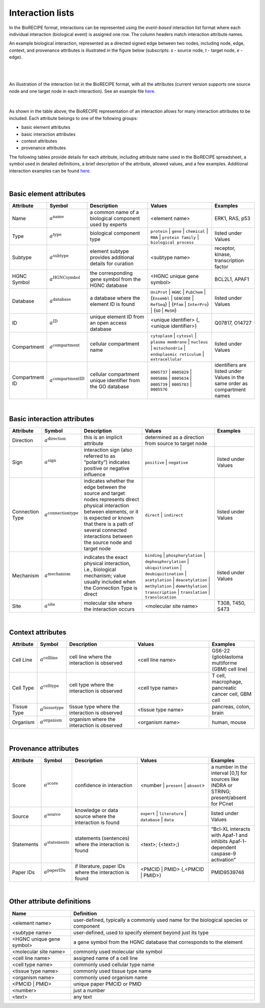 #################
Interaction lists
#################

In the BioRECIPE format, interactions can be represented using the *event-based* interaction list format where each individual interaction (biological event) is assigned one row. The column headers match interaction attribute names. 

An example biological interaction, represented as a directed signed edge between two nodes, including node, edge, context, and provenance attributes is illustrated in the figure below (subscripts: *s* - source node, *t* - target node, *e* - edge). 

.. figure:: figures/figure_example_bio_interaction.png
    :align: center
    :alt: internal figure
    
|
|

An illustration of the interaction list in the BioRECIPE format, with all the attributes (current version supports one source node and one target node in each interaction). See an example file `here <https://github.com/pitt-miskov-zivanov-lab/BioRECIPE/blob/main/examples/interaction_lists/ids_reading.xlsx>`_.

.. figure:: figures/figure_BioRECIPE_ro_format.png
    :align: center
    :alt: internal figure

|

As shown in the table above, the BioRECIPE representation of an interaction allows for many interaction attributes to be included. Each attribute belongs to one of the following groups:

- basic element attributes
- basic interaction attributes
- context attributes
- provenance attributes


The following tables provide details for each attribute, including attribute name used in the BioRECIPE spreadsheet, a symbol used in detailed definitions, a brief description of the attribute, allowed values, and a few examples. Additional interaction examples can be found `here <https://github.com/pitt-miskov-zivanov-lab/BioRECIPE/blob/main/examples/interaction_lists>`_.  

|

Basic element attributes
-------------------------

.. csv-table:: 
    :header: Attribute, Symbol, Description, Values, Examples
    :widths: 5, 3, 34, 38, 20

    Name, ":math:`a^{\mathrm{name}}`", a common name of a biological component used by experts, <element name>, "ERK1, RAS, p53"
    Type, ":math:`a^{\mathrm{type}}`", biological component type, ``protein`` | ``gene`` | ``chemical`` | ``RNA`` | ``protein family`` | ``biological process``, listed under Values
    Subtype, ":math:`a^{\mathrm{subtype}}`", element subtype provides additional details for curation, <subtype name>, "receptor, kinase, transcription factor"
    HGNC Symbol, ":math:`a^{\mathrm{HGNCsymbol}}`", the corresponding gene symbol from the HGNC database, <HGNC unique gene symbol>, "BCL2L1, APAF1"
    Database, ":math:`a^{\mathrm{database}}`", a database where the element ID is found, ``UniProt`` | ``HGNC`` | ``PubChem`` | {``Ensembl`` | ``GENCODE`` | ``RefSeq``} | {``Pfam`` | ``InterPro``} | {``GO`` | ``MeSH``}, listed under Values
    ID, ":math:`a^{\mathrm{ID}}`", unique element ID from an open access database, "<unique identifier> {, <unique identifier>}", "Q07817, O14727"
    Compartment, ":math:`a^{\mathrm{compartment}}`", cellular compartment name, ``cytoplasm`` | ``cytosol`` | ``plasma membrane`` | ``nucleus`` | ``mitochondria`` | ``endoplasmic reticulum`` | ``extracellular``, listed under Values
    Compartment ID, ":math:`a^{\mathrm{compartmentID}}`", cellular compartment unique identifier from the GO database,``0005737`` | ``0005829`` | ``0005886`` | ``0005634`` | ``0005739`` | ``0005783`` | ``0005576``, identifiers are listed under Values in the same order as compartment names
  
|  

Basic interaction attributes
-----------------------------

.. csv-table:: 
    :header: Attribute, Symbol, Description, Values, Examples
    :widths: 5, 3, 34, 38, 20

    Direction, ":math:`a^{\mathrm{direction}}`", this is an implicit attribute, determined as a direction from source to target node 
    Sign, ":math:`a^{\mathrm{sign}}`", interaction sign (also referred to as “polarity”) indicates positive or negative influence, ``positive`` | ``negative``, listed under Values
    Connection Type, ":math:`a^{\mathrm{connectiontype}}`", "indicates whether the edge between the source and target nodes represents direct physical interaction between elements, or it is expected or known that there is a path of several connected interactions between the source node and target node", ``direct`` | ``indirect``, listed under Values
    Mechanism, ":math:`a^{\mathrm{mechanism}}`", "indicates the exact physical interaction, i.e., biological mechanism; value usually included when the Connection Type is direct", ``binding`` | ``phosphorylation`` | ``dephosphorylation`` | ``ubiquitination`` | ``deubiquitination`` | ``acetylation`` | ``deacetylation`` | ``methylation`` | ``demethylation`` | ``transcription`` | ``translation`` | ``translocation``, listed under Values
    Site, ":math:`a^{\mathrm{site}}`", molecular site where the interaction occurs, <molecular site name>, "T308, T450, S473"

|

Context attributes
------------------

.. csv-table:: 
    :header: Attribute, Symbol, Description, Values, Examples
    :widths: 5, 3, 34, 38, 20

    Cell Line, ":math:`a^{\mathrm{cellline}}`", cell line where the interaction is observed, <cell line name>, "GS6-22 (glioblastoma multiforme (GBM) cell line)" 
    Cell Type, ":math:`a^{\mathrm{celltype}}`", cell type where the interaction is observed, <cell type name>, "T cell, macrophage, pancreatic cancer cell, GBM cell"
    Tissue Type, ":math:`a^{\mathrm{tissuetype}}`", tissue type where the interaction is observed, <tissue type name>, "pancreas, colon, brain"
    Organism, ":math:`a^{\mathrm{organism}}`", organism where the interaction is observed, <organism name>, "human, mouse"

|

Provenance attributes
---------------------

.. csv-table:: 
    :header: Attribute, Symbol, Description, Values, Examples
    :widths: 5, 3, 34, 38, 20

    Score, ":math:`a^{\mathrm{score}}`", confidence in interaction, <number | ``present`` | ``absent``>, "a number in the interval [0,1] for sources like INDRA or STRING; present/absent for PCnet"
    Source, ":math:`a^{\mathrm{source}}`", knowledge or data source where the interaction is found, ``expert`` | ``literature`` | ``database`` | ``data``, listed under Values
    Statements, ":math:`a^{\mathrm{statements}}`", statements (sentences) where the interaction is found, "<text>; {<text>;}", “Bcl-XL interacts with Apaf-1 and inhibits Apaf-1-dependent caspase-9 activation”
    Paper IDs, ":math:`a^{\mathrm{paperIDs}}`", "if literature, paper IDs where the interaction is found", "<PMCID | PMID> {,<PMCID | PMID>}", PMID9539746

|

Other attribute definitions
---------------------------

.. csv-table::
    :header: Name, Definition
    :widths: 25, 75

    <element name>, "user-defined, typically a commonly used name for the biological species or component"
    <subtype name>, "user-defined, used to specify element beyond just its type"
    <HGNC unique gene symbol>, "a gene symbol from the HGNC database that corresponds to the element"
    <molecular site name>, "commonly used molecular site symbol"
    <cell line name>, "assigned name of a cell line"
    <cell type name>, "commonly used cellular type name"
    <tissue type name>, "commonly used tissue type name"
    <organism name>, "commonly used organism name"
    <PMCID | PMID>, "unique paper PMCID or PMID"
    <number>, "just a number"
    <text>, "any text"


